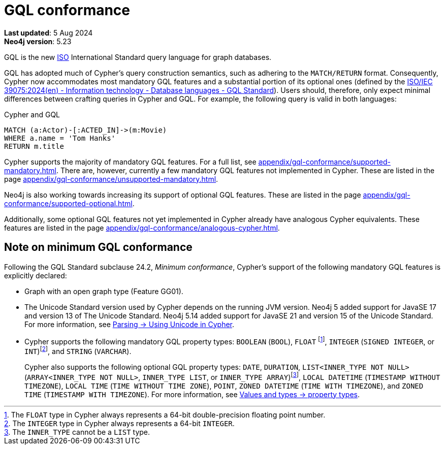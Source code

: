 :description: Overview of Cypher's conformance to GQL.
= GQL conformance

*Last updated*: 5 Aug 2024 +
*Neo4j version*: 5.23


GQL is the new link:https://www.iso.org/home.html[ISO] International Standard query language for graph databases.

GQL has adopted much of Cypher’s query construction semantics, such as adhering to the `MATCH/RETURN` format.
Consequently, Cypher now accommodates most mandatory GQL features and a substantial portion of its optional ones (defined by the link:https://www.iso.org/standard/76120.html[ISO/IEC 39075:2024(en) - Information technology - Database languages - GQL Standard]).
Users should, therefore, only expect minimal differences between crafting queries in Cypher and GQL.
For example, the following query is valid in both languages:

.Cypher and GQL
[source, cypher]
----
MATCH (a:Actor)-[:ACTED_IN]->(m:Movie)
WHERE a.name = 'Tom Hanks'
RETURN m.title
----

Cypher supports the majority of mandatory GQL features.
For a full list, see xref:appendix/gql-conformance/supported-mandatory.adoc[].
There are, however, currently a few mandatory GQL features not implemented in Cypher.
These are listed in the page xref:appendix/gql-conformance/unsupported-mandatory.adoc[].

Neo4j is also working towards increasing its support of optional GQL features.
These are listed in the page xref:appendix/gql-conformance/supported-optional.adoc[].

Additionally, some optional GQL features not yet implemented in Cypher already have analogous Cypher equivalents.
These features are listed in the page xref:appendix/gql-conformance/analogous-cypher.adoc[].

[[gql-minimum-conformance]]
== Note on minimum GQL conformance

Following the GQL Standard subclause 24.2, _Minimum conformance_, Cypher’s support of the following mandatory GQL features is explicitly declared:

* Graph with an open graph type (Feature GG01).
* The Unicode Standard version used by Cypher depends on the running JVM version.
Neo4j 5 added support for JavaSE 17 and version 13 of The Unicode Standard.
Neo4j 5.14 added support for JavaSE 21 and version 15 of the Unicode Standard.
For more information, see xref:syntax/parsing.adoc##_using_unicodes_in_cypher[Parsing -> Using Unicode in Cypher].
* Cypher supports the following mandatory GQL property types: `BOOLEAN` (`BOOL`), `FLOAT` footnote:[The `FLOAT` type in Cypher always represents a 64-bit double-precision floating point number.], `INTEGER` (`SIGNED INTEGER`, or `INT`)footnote:[The `INTEGER` type in Cypher always represents a 64-bit `INTEGER`.], and `STRING` (`VARCHAR`).
+
Cypher also supports the following optional GQL property types: `DATE`, `DURATION`, `LIST<INNER_TYPE NOT NULL>` (`ARRAY<INNER_TYPE NOT NULL>`, `INNER_TYPE LIST`, or `INNER_TYPE ARRAY`)footnote:[The `INNER_TYPE` cannot be a `LIST` type.], `LOCAL DATETIME` (`TIMESTAMP WITHOUT TIMEZONE`), `LOCAL TIME` (`TIME WITHOUT TIME ZONE`), `POINT`, `ZONED DATETIME` (`TIME WITH TIMEZONE`), and `ZONED TIME` (`TIMESTAMP WITH TIMEZONE`).
For more information, see xref:values-and-types/property-structural-constructed.adoc#_property_types[Values and types -> property types].
